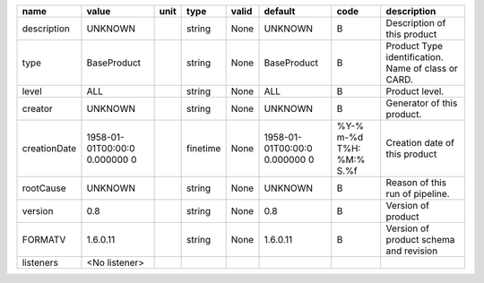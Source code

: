 
============  ==================  ====  ========  =====  ==================  ==============  ==================
name          value               unit  type      valid  default             code            description
============  ==================  ====  ========  =====  ==================  ==============  ==================
description   UNKNOWN                   string    None   UNKNOWN             B               Description of
                                                                                             this product
type          BaseProduct               string    None   BaseProduct         B               Product Type
                                                                                             identification.
                                                                                             Name of class or
                                                                                             CARD.
level         ALL                       string    None   ALL                 B               Product level.
creator       UNKNOWN                   string    None   UNKNOWN             B               Generator of this
                                                                                             product.
creationDate  1958-01-01T00:00:0        finetime  None   1958-01-01T00:00:0  %Y-% m-%d T%H:  Creation date of
              0.000000 0                                 0.000000 0          %M:% S.%f       this product
rootCause     UNKNOWN                   string    None   UNKNOWN             B               Reason of this run
                                                                                             of  pipeline.
version       0.8                       string    None   0.8                 B               Version of product
FORMATV       1.6.0.11                  string    None   1.6.0.11            B               Version of product
                                                                                             schema and
                                                                                             revision
listeners     <No listener>
============  ==================  ====  ========  =====  ==================  ==============  ==================